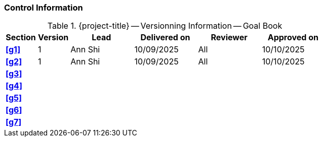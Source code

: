 [discrete]
=== Control Information

.{project-title} -- Versionning Information -- Goal Book
[cols="^1,^1,^2,^2,^2,^2"]
|===
|Section | Version | Lead | Delivered on| Reviewer | Approved on

| **<<g1>>** | 1 | Ann Shi | 10/09/2025 | All | 10/10/2025
| **<<g2>>** | 1 | Ann Shi | 10/09/2025 | All | 10/10/2025
| **<<g3>>** |  |  |  |  |
| **<<g4>>** |  |  |  |  |
| **<<g5>>** |  |  |  |  |
| **<<g6>>** |  |  |  |  |
| **<<g7>>** |  |  |  |  |
|===
